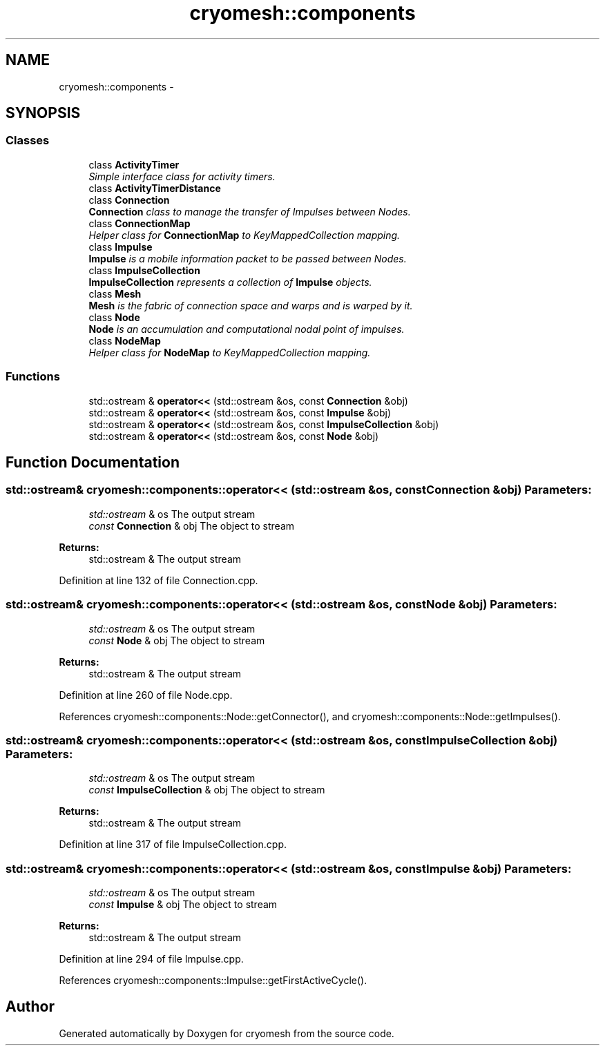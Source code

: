 .TH "cryomesh::components" 3 "Fri Apr 1 2011" "cryomesh" \" -*- nroff -*-
.ad l
.nh
.SH NAME
cryomesh::components \- 
.SH SYNOPSIS
.br
.PP
.SS "Classes"

.in +1c
.ti -1c
.RI "class \fBActivityTimer\fP"
.br
.RI "\fISimple interface class for activity timers. \fP"
.ti -1c
.RI "class \fBActivityTimerDistance\fP"
.br
.ti -1c
.RI "class \fBConnection\fP"
.br
.RI "\fI\fBConnection\fP class to manage the transfer of Impulses between Nodes. \fP"
.ti -1c
.RI "class \fBConnectionMap\fP"
.br
.RI "\fIHelper class for \fBConnectionMap\fP to KeyMappedCollection mapping. \fP"
.ti -1c
.RI "class \fBImpulse\fP"
.br
.RI "\fI\fBImpulse\fP is a mobile information packet to be passed between Nodes. \fP"
.ti -1c
.RI "class \fBImpulseCollection\fP"
.br
.RI "\fI\fBImpulseCollection\fP represents a collection of \fBImpulse\fP objects. \fP"
.ti -1c
.RI "class \fBMesh\fP"
.br
.RI "\fI\fBMesh\fP is the fabric of connection space and warps and is warped by it. \fP"
.ti -1c
.RI "class \fBNode\fP"
.br
.RI "\fI\fBNode\fP is an accumulation and computational nodal point of impulses. \fP"
.ti -1c
.RI "class \fBNodeMap\fP"
.br
.RI "\fIHelper class for \fBNodeMap\fP to KeyMappedCollection mapping. \fP"
.in -1c
.SS "Functions"

.in +1c
.ti -1c
.RI "std::ostream & \fBoperator<<\fP (std::ostream &os, const \fBConnection\fP &obj)"
.br
.ti -1c
.RI "std::ostream & \fBoperator<<\fP (std::ostream &os, const \fBImpulse\fP &obj)"
.br
.ti -1c
.RI "std::ostream & \fBoperator<<\fP (std::ostream &os, const \fBImpulseCollection\fP &obj)"
.br
.ti -1c
.RI "std::ostream & \fBoperator<<\fP (std::ostream &os, const \fBNode\fP &obj)"
.br
.in -1c
.SH "Function Documentation"
.PP 
.SS "std::ostream& cryomesh::components::operator<< (std::ostream &os, const Connection &obj)"\fBParameters:\fP
.RS 4
\fIstd::ostream\fP & os The output stream 
.br
\fIconst\fP \fBConnection\fP & obj The object to stream
.RE
.PP
\fBReturns:\fP
.RS 4
std::ostream & The output stream 
.RE
.PP

.PP
Definition at line 132 of file Connection.cpp.
.SS "std::ostream& cryomesh::components::operator<< (std::ostream &os, const Node &obj)"\fBParameters:\fP
.RS 4
\fIstd::ostream\fP & os The output stream 
.br
\fIconst\fP \fBNode\fP & obj The object to stream
.RE
.PP
\fBReturns:\fP
.RS 4
std::ostream & The output stream 
.RE
.PP

.PP
Definition at line 260 of file Node.cpp.
.PP
References cryomesh::components::Node::getConnector(), and cryomesh::components::Node::getImpulses().
.SS "std::ostream& cryomesh::components::operator<< (std::ostream &os, const ImpulseCollection &obj)"\fBParameters:\fP
.RS 4
\fIstd::ostream\fP & os The output stream 
.br
\fIconst\fP \fBImpulseCollection\fP & obj The object to stream
.RE
.PP
\fBReturns:\fP
.RS 4
std::ostream & The output stream 
.RE
.PP

.PP
Definition at line 317 of file ImpulseCollection.cpp.
.SS "std::ostream& cryomesh::components::operator<< (std::ostream &os, const Impulse &obj)"\fBParameters:\fP
.RS 4
\fIstd::ostream\fP & os The output stream 
.br
\fIconst\fP \fBImpulse\fP & obj The object to stream
.RE
.PP
\fBReturns:\fP
.RS 4
std::ostream & The output stream 
.RE
.PP

.PP
Definition at line 294 of file Impulse.cpp.
.PP
References cryomesh::components::Impulse::getFirstActiveCycle().
.SH "Author"
.PP 
Generated automatically by Doxygen for cryomesh from the source code.
